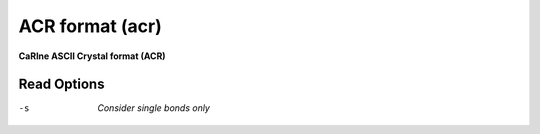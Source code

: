 .. _ACR_format:

ACR format (acr)
================

**CaRIne ASCII Crystal format (ACR)**

Read Options
~~~~~~~~~~~~ 

-s  *Consider single bonds only*
